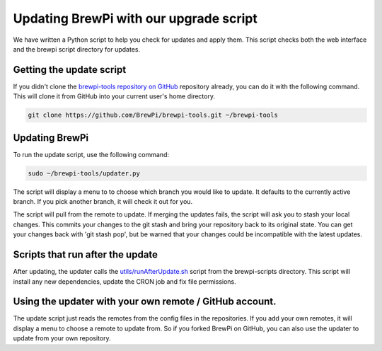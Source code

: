 Updating BrewPi with our upgrade script
=======================================
We have written a Python script to help you check for updates and apply them.
This script checks both the web interface and the brewpi script directory for updates.

Getting the update script
-------------------------
If you didn't clone the `brewpi-tools repository on GitHub <https://github.com/BrewPi/brewpi-tools>`_ repository already,
you can do it with the following command. This will clone it from GitHub into your current user's home directory.

.. code-block:: bash

    git clone https://github.com/BrewPi/brewpi-tools.git ~/brewpi-tools

Updating BrewPi
---------------
To run the update script, use the following command:

.. code-block:: bash

    sudo ~/brewpi-tools/updater.py

The script will display a menu to to choose which branch you would like to update. It defaults to the currently active branch.
If you pick another branch, it will check it out for you.

The script will pull from the remote to update. If merging the updates fails, the script will ask you to stash your local changes.
This commits your changes to the git stash and bring your repository back to its original state.
You can get your changes back with 'git stash pop', but be warned that your changes could be incompatible with the latest updates.

Scripts that run after the update
---------------------------------
After updating, the updater calls the `utils/runAfterUpdate.sh <https://github.com/BrewPi/brewpi-script/blob/master/utils/runAfterUpdate.sh>`_
script from the brewpi-scripts directory. This script will install any new dependencies, update the CRON job and fix file permissions.


Using the updater with your own remote / GitHub account.
--------------------------------------------------------
The update script just reads the remotes from the config files in the repositories.
If you add your own remotes, it will display a menu to choose a remote to update from. So if you forked BrewPi on GitHub,
you can also use the updater to update from your own repository.


